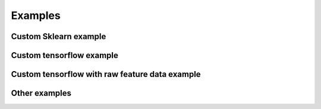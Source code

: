 .. _examples:
Examples
############


.. _sklearn_example:
Custom Sklearn example
===================



.. _tensorflow_example:
Custom tensorflow example
===================



.. _tensorflowraw_example:
Custom tensorflow with raw feature data example
===================




Other examples
===================
